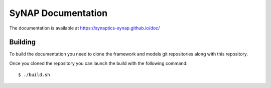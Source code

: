 SyNAP Documentation
===================

The documentation is available at https://synaptics-synap.github.io/doc/

Building
--------

To build the documentation you need to clone the framework and models git repositories along with this repository.

Once you cloned the repository you can launch the build with the following command::

  $ ./build.sh
